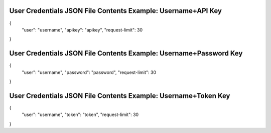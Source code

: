 

User Credentials JSON File Contents Example: Username+API Key
=============================================================

{
  "user": "username",
  "apikey": "apikey",
  "request-limit": 30
}


User Credentials JSON File Contents Example: Username+Password Key
=============================================================

{
  "user": "username",
  "password": "password",
  "request-limit": 30
}


User Credentials JSON File Contents Example: Username+Token Key
=============================================================

{
  "user": "username",
  "token": "token",
  "request-limit": 30
}

